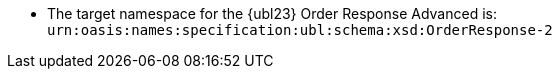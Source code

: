 * The target namespace for the {ubl23} Order Response Advanced is: +
`urn:oasis:names:specification:ubl:schema:xsd:OrderResponse-2`
